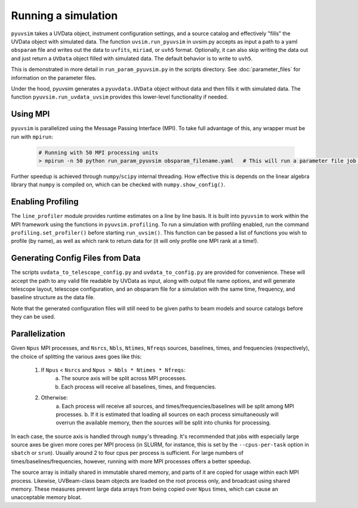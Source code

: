 .. _usage:

Running a simulation
====================

``pyuvsim`` takes a UVData object, instrument configuration settings, and a source
catalog and effectively "fills" the UVData object with simulated data.
The function ``uvsim.run_pyuvsim`` in uvsim.py accepts as input a path to a yaml
``obsparam`` file and writes out the data to ``uvfits``, ``miriad``, or ``uvh5`` format.
Optionally, it can also skip writing the data out and just return a ``UVData`` object
filled with simulated data. The default behavior is to write to ``uvh5``.

This is demonstrated in more detail in ``run_param_pyuvsim.py`` in the scripts directory.
See :doc:`parameter_files` for information on the parameter files.

Under the hood, pyuvsim generates a ``pyuvdata.UVData`` object without data and then
fills it with simulated data. The function ``pyuvsim.run_uvdata_uvsim`` provides this
lower-level functionality if needed.

Using MPI
^^^^^^^^^

``pyuvsim`` is parallelized using the Message Passing Interface (MPI). To take full
advantage of this, any wrapper must be run with ``mpirun``:

    .. code-block:: python

        # Running with 50 MPI processing units
        > mpirun -n 50 python run_param_pyuvsim obsparam_filename.yaml   # This will run a parameter file job with 10 processing units.


Further speedup is achieved through ``numpy``/``scipy`` internal threading.
How effective this is depends on the linear algebra library that ``numpy`` is compiled
on, which can be checked with ``numpy.show_config()``.

Enabling Profiling
^^^^^^^^^^^^^^^^^^

The ``line_profiler`` module provides runtime estimates on a line by line basis.
It is built into ``pyuvsim`` to work within the MPI framework using the functions in
``pyuvsim.profiling``. To run a simulation with profiling enabled, run the command
``profiling.set_profiler()`` before starting ``run_uvsim()``. This function can be
passed a list of functions you wish to profile (by name), as well as which rank to
return data for (it will only profile one MPI rank at a time!).

Generating Config Files from Data
^^^^^^^^^^^^^^^^^^^^^^^^^^^^^^^^^

The scripts ``uvdata_to_telescope_config.py`` and ``uvdata_to_config.py`` are provided
for convenience. These will accept the path to any valid file readable by UVData
as input, along with output file name options, and will generate telescope layout,
telescope configuration, and an obsparam file for a simulation with the same time,
frequency, and baseline structure as the data file.

Note that the generated configuration files will still need to be given paths to
beam models and source catalogs before they can be used.


Parallelization
^^^^^^^^^^^^^^^

Given ``Npus`` MPI processes, and ``Nsrcs``, ``Nbls``, ``Ntimes``, ``Nfreqs`` sources,
baselines, times, and frequencies (respectively), the choice of splitting the various
axes goes like this:

    1. If ``Npus`` < ``Nsrcs`` and ``Npus > Nbls * Ntimes * Nfreqs``:
           a. The source axis will be split across MPI processes.
           b. Each process will receive all baselines, times, and frequencies.
    2. Otherwise:
           a. Each process will receive all sources, and times/frequencies/baselines
           will be split among MPI processes.
           b. If it is estimated that loading all sources on each process simultaneously
           will overrun the available memory, then the sources will be split into chunks
           for processing.

In each case, the source axis is handled through ``numpy``'s threading. It's recommended
that jobs with especially large source axes be given more cores per MPI process
(in SLURM, for instance, this is set by the ``--cpus-per-task`` option in ``sbatch`` or
``srun``). Usually around 2 to four cpus per process is sufficient. For large numbers
of times/baselines/frequencies, however, running with more MPI processes offers a better
speedup.

The source array is initially shared in immutable shared memory, and parts of it are
copied for usage within each MPI process. Likewise, UVBeam-class beam objects are loaded
on the root process only, and broadcast using shared memory. These measures prevent
large data arrays from being copied over ``Npus`` times, which can cause an unacceptable
memory bloat.
